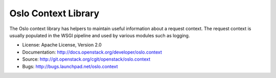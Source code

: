 ====================
Oslo Context Library
====================

The Oslo context library has helpers to maintain useful information
about a request context. The request context is usually populated in
the WSGI pipeline and used by various modules such as logging.

* License: Apache License, Version 2.0
* Documentation: http://docs.openstack.org/developer/oslo.context
* Source: http://git.openstack.org/cgit/openstack/oslo.context
* Bugs: http://bugs.launchpad.net/oslo.context
